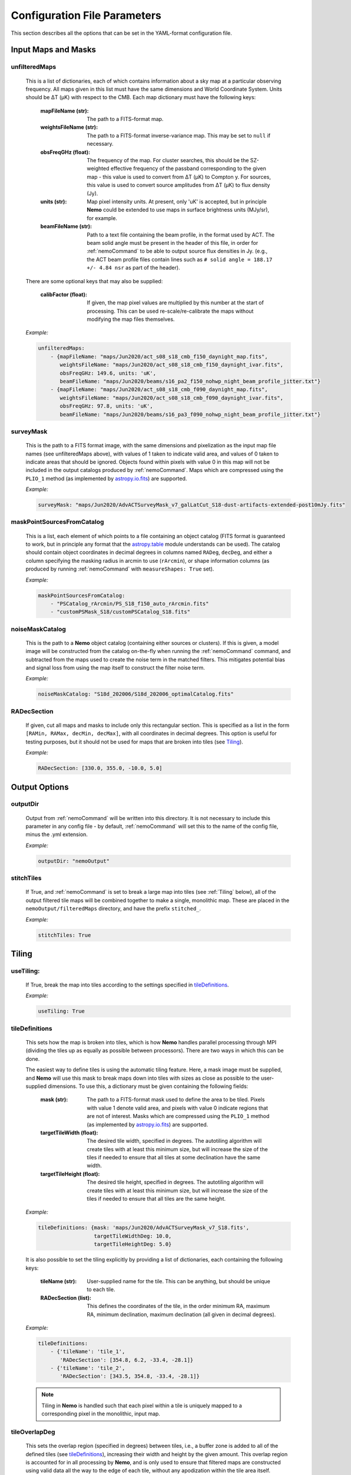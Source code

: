 .. _ConfigReference:

=============================
Configuration File Parameters
=============================

This section describes all the options that can be set in the YAML-format configuration file.

.. _InputMaps:

Input Maps and Masks
====================

unfilteredMaps
^^^^^^^^^^^^^^

    This is a list of dictionaries, each of which contains information about a sky map
    at a particular observing frequency. All maps given in this list must have the same
    dimensions and World Coordinate System. Units should be ΔT (μK) with respect to the
    CMB. Each map dictionary must have the following keys:
        
        :mapFileName (str):
        
            The path to a FITS-format map.
            
        :weightsFileName (str):
        
            The path to a FITS-format inverse-variance map. This may be set to ``null`` if
            necessary.
            
        :obsFreqGHz (float):
        
            The frequency of the map. For cluster searches, this should be the SZ-weighted
            effective frequency of the passband corresponding to the given map - this value
            is used to convert from ΔT (μK) to Compton y. For sources, this value is used
            to convert source amplitudes from ΔT (μK) to flux density (Jy).
            
        :units (str):
            
            Map pixel intensity units. At present, only 'uK' is accepted, but in principle
            **Nemo** could be extended to use maps in surface brightness units (MJy/sr), for
            example.
            
        :beamFileName (str):
            
            Path to a text file containing the beam profile, in the format used by ACT.
            The beam solid angle must be present in the header of this file, in order
            for :ref:`nemoCommand` to be able to output source flux densities in Jy.
            (e.g., the ACT beam profile files contain lines such as
            ``# solid angle = 188.17 +/- 4.84 nsr`` as part of the header).

    There are some optional keys that may also be supplied:

        :calibFactor (float):

            If given, the map pixel values are multiplied by this number at the start of
            processing. This can be used re-scale/re-calibrate the maps without modifying
            the map files themselves.
    
    *Example:*
    
    .. code-block:: yaml

       unfilteredMaps:
           - {mapFileName: "maps/Jun2020/act_s08_s18_cmb_f150_daynight_map.fits",
              weightsFileName: "maps/Jun2020/act_s08_s18_cmb_f150_daynight_ivar.fits",
              obsFreqGHz: 149.6, units: 'uK',
              beamFileName: "maps/Jun2020/beams/s16_pa2_f150_nohwp_night_beam_profile_jitter.txt"}
           - {mapFileName: "maps/Jun2020/act_s08_s18_cmb_f090_daynight_map.fits",
              weightsFileName: "maps/Jun2020/act_s08_s18_cmb_f090_daynight_ivar.fits",
              obsFreqGHz: 97.8, units: 'uK',
              beamFileName: "maps/Jun2020/beams/s16_pa3_f090_nohwp_night_beam_profile_jitter.txt"}   


surveyMask
^^^^^^^^^^

    This is the path to a FITS format image, with the same dimensions and pixelization
    as the input map file names (see unfilteredMaps above), with values of 1 taken to
    indicate valid area, and values of 0 taken to indicate areas that should be ignored.
    Objects found within pixels with value 0 in this map will not be included in the
    output catalogs produced by :ref:`nemoCommand`. Maps which are compressed using the
    ``PLIO_1`` method (as implemented by `astropy.io.fits <https://docs.astropy.org/en/stable/io/fits/>`_)
    are supported.
    
    *Example:*
    
    .. code-block:: yaml
    
       surveyMask: "maps/Jun2020/AdvACTSurveyMask_v7_galLatCut_S18-dust-artifacts-extended-post10mJy.fits"


maskPointSourcesFromCatalog
^^^^^^^^^^^^^^^^^^^^^^^^^^^

    This is a list, each element of which points to a file containing an object catalog
    (FITS format is guaranteed to work, but in principle any format that the
    `astropy.table <https://docs.astropy.org/en/stable/table/index.html>`_ module
    understands can be used). The catalog should contain object coordinates in decimal
    degrees in columns named ``RADeg``, ``decDeg``, and either a column specifying the
    masking radius in arcmin to use (``rArcmin``), or shape information columns
    (as produced by running :ref:`nemoCommand` with ``measureShapes: True`` set).
    
    *Example:*
    
    .. code-block:: yaml
       
       maskPointSourcesFromCatalog:
           - "PSCatalog_rArcmin/PS_S18_f150_auto_rArcmin.fits"
           - "customPSMask_S18/customPSCatalog_S18.fits"
           

noiseMaskCatalog
^^^^^^^^^^^^^^^^
    
    This is the path to a **Nemo** object catalog (containing either sources or clusters).
    If this is given, a model image will be constructed from the catalog on-the-fly when
    running the :ref:`nemoCommand` command, and subtracted from the maps used to create
    the noise term in the matched filters. This mitigates potential bias and signal loss
    from using the map itself to construct the filter noise term.

    *Example:*
    
    .. code-block:: yaml
    
       noiseMaskCatalog: "S18d_202006/S18d_202006_optimalCatalog.fits"


RADecSection
^^^^^^^^^^^^

    If given, cut all maps and masks to include only this rectangular section. This is
    specified as a list in the form ``[RAMin, RAMax, decMin, decMax]``, with all
    coordinates in decimal degrees. This option is useful for testing purposes, but it
    should not be used for maps that are broken into tiles (see `Tiling`_).
    
    *Example:*
    
    .. code-block:: yaml

       RADecSection: [330.0, 355.0, -10.0, 5.0]


.. _OutputOptions:

Output Options
==============

outputDir
^^^^^^^^^
    
    Output from :ref:`nemoCommand` will be written into this directory. It is not
    necessary to include this parameter in any config file - by default,
    :ref:`nemoCommand` will set this to the name of the config file, minus the .yml
    extension.

    *Example:*
    
    .. code-block:: yaml
    
       outputDir: "nemoOutput"
    
    
stitchTiles
^^^^^^^^^^^
    
    If True, and :ref:`nemoCommand` is set to break a large map into tiles (see
    :ref:`Tiling` below), all of the output filtered tile maps will be combined together
    to make a single,
    monolithic map. These are placed in the ``nemoOutput/filteredMaps`` directory,
    and have the prefix ``stitched_``.

    *Example:*
    
    .. code-block:: yaml
    
       stitchTiles: True
       

.. _Tiling:

Tiling
======

useTiling:
^^^^^^^^^^
    
    If True, break the map into tiles according to the settings specified in
    `tileDefinitions`_.

    *Example:*
    
    .. code-block:: yaml
    
       useTiling: True

    
tileDefinitions
^^^^^^^^^^^^^^^
    
    This sets how the map is broken into tiles, which is how **Nemo** handles
    parallel processing through MPI (dividing the tiles up as equally as
    possible between processors). There are two ways in which this can be done. 
    
    The easiest way to define tiles is using the automatic tiling feature. Here,
    a mask image must be supplied, and **Nemo** will use this mask to break maps
    down into tiles with sizes as close as possible to the user-supplied
    dimensions. To use this, a dictionary must be given containing the following
    fields:
        
        :mask (str):
        
            The path to a FITS-format mask used to define the area to be tiled.
            Pixels with value 1 denote valid area, and pixels with value 0
            indicate regions that are not of interest. Masks which are compressed
            using the ``PLIO_1`` method (as implemented by 
            `astropy.io.fits <https://docs.astropy.org/en/stable/io/fits/>`_)
            are supported.
            
        :targetTileWidth (float):
            
            The desired tile width, specified in degrees. The autotiling algorithm
            will create tiles with at least this minimum size, but will increase
            the size of the tiles if needed to ensure that all tiles at some
            declination have the same width.
            
        :targetTileHeight (float):
            
            The desired tile height, specified in degrees. The autotiling algorithm
            will create tiles with at least this minimum size, but will increase
            the size of the tiles if needed to ensure that all tiles are the
            same height.
    
    *Example:*
    
    .. code-block:: yaml
    
       tileDefinitions: {mask: 'maps/Jun2020/AdvACTSurveyMask_v7_S18.fits',
                         targetTileWidthDeg: 10.0, 
                         targetTileHeightDeg: 5.0}
    
    It is also possible to set the tiling explicitly by providing a list of
    dictionaries, each containing the following keys:
        
        :tileName (str):
            
            User-supplied name for the tile. This can be anything, but should be
            unique to each tile.
        
        :RADecSection (list):
            
            This defines the coordinates of the tile, in the order minimum RA,
            maximum RA, minimum declination, maximum declination (all given in
            decimal degrees).
    
    *Example:*
    
    .. code-block:: yaml
    
       tileDefinitions:
           - {'tileName': 'tile_1',
              'RADecSection': [354.8, 6.2, -33.4, -28.1]}
           - {'tileName': 'tile_2',
              'RADecSection': [343.5, 354.8, -33.4, -28.1]}
           
    .. note:: Tiling in **Nemo** is handled such that each pixel within a tile
              is uniquely mapped to a corresponding pixel in the monolithic,
              input map.


tileOverlapDeg
^^^^^^^^^^^^^^

    This sets the overlap region (specified in degrees) between tiles, i.e., a
    buffer zone is added to all of the defined tiles (see `tileDefinitions`_), 
    increasing their width and height by the given amount. This overlap region
    is accounted for in all processing by **Nemo**, and is only used
    to ensure that filtered maps are constructed using valid data all the way
    to the edge of each tile, without any apodization within the tile area
    itself.
    
    *Example:*
    
    .. code-block:: yaml
    
       tileOverlapDeg: 1.0


tileNameList
^^^^^^^^^^^^

    If given, only the tiles named in this list will be processed. This is
    particularly useful for testing purposes.

    *Example:*
    
    .. code-block:: yaml
    
       tileNameList:
           - '1_10_7'
           - '1_10_8'      # contains J2327 (next to a source)
           - '1_11_7'


tileNoiseRegions
^^^^^^^^^^^^^^^^

    To be added - this is only used by the ``RealSpaceMatchedFilter`` method.


.. _Detection:

Object Detection and Photometry
===============================

thresholdSigma
^^^^^^^^^^^^^^

    This sets the minimum signal-to-noise (S/N) level for object detection. Only
    objects with S/N greater than this threshold will be included in the output
    catalog.

    .. note:: This setting is ignored if running in forced photometry mode
              (see `forcedPhotometryCatalog`_).

    *Example:*
    
    .. code-block:: yaml
    
       thresholdSigma: 4.0
 

minObjPix
^^^^^^^^^

    This sets the number of pixels above `thresholdSigma`_ that an object must
    have in order to be included in the output catalog. Higher values will be less
    susceptible to spurious noise fluctuations being detected as objects, at the
    expense of completeness.

    .. note:: This setting is ignored if running in forced photometry mode
              (see `forcedPhotometryCatalog`_).

    *Example:*
    
    .. code-block:: yaml
    
       minObjPix: 1.0


findCenterOfMass
^^^^^^^^^^^^^^^^

    If True, object properties such as position and amplitude are reported for
    the center-of-mass of the pixels above `thresholdSigma`_. Otherwise, the
    maximum pixel value is used.

    *Example:*
    
    .. code-block:: yaml
    
       findCenterOfMass: True
    

useInterpolator
^^^^^^^^^^^^^^^

    If True, subpixel interpolation will be performed using a bicubic spline.
    This affects reported source and cluster amplitudes and S/N values.
    
    *Example:*

    .. code-block:: yaml

       useInterpolator: True


rejectBorder
^^^^^^^^^^^^

    If set, a border with this width in pixels will be removed from the survey
    area and the output survey area mask will be adjusted accordingly. This can
    be used to remove "junk" at map edges, although it is better to supply a
    `surveyMask`_ that makes this unnecessary.
    
    *Example:*

    .. code-block:: yaml
    
       rejectBorder: 0


objIdent
^^^^^^^^

    Identification string that will be used as a prefix for object names reported
    in the output catalog. The rest of the name strings will be constructed from
    the object coordinates following the IAU convention, in the format
    JHHMM.m+/-DDMM, with coordinates being truncated, not rounded.
    
    *Example:*

    .. code-block:: yaml    
    
       objIdent: 'ACT-CL'


longNames
^^^^^^^^^

    If True, object names in the output catalog (see `objIdent`_) will follow the
    format JHHMMSS.s+/-DDMMSS (this may be appropriate for source rather than
    cluster catalogs).

    *Example:*

    .. code-block:: yaml 
    
       longNames: False


measureShapes
^^^^^^^^^^^^^

    If True, object shapes are estimated from the 2nd-order moments of the pixels
    above `thresholdSigma`_, using the method employed by
    `Source Extractor <https://www.astromatic.net/software/sextractor>`_. 
    The shape parameters are recorded in columns with the prefix ``ellipse_`` in
    the output catalog. The ellipse major and minor axis lengths, position angle,
    center coordinates, and eccentricty are recorded.
    
    This feature can be used to help identify and mask extended sources in the
    maps.
    
    .. note:: All size information is given in pixel units, i.e., there is no
              correction applied here for distortion due to the map projection.
              Objects must contain a minimum of 9 pixels with S/N > `thresholdSigma`_
              in order for their shape measurements to be included in the catalog.

    *Example:*

    .. code-block:: yaml 
    
       measureShapes: True


removeRings
^^^^^^^^^^^

    If True, **Nemo** will attempt to identify spurous ring-features in the map
    that can occur in the vicinity of extremely bright sources (or even clusters
    in some circumstances). This is done by performing object segmentation down
    to the level set by `ringThresholdSigma`_, and testing whether the central
    coordinates of the object are found within significant pixels. If this is
    not the case, the object is deemed to be a ring-like feature and is excluded
    from the output catalog.

    *Example:*

    .. code-block:: yaml 
    
       removeRings: True
       

ringThresholdSigma
^^^^^^^^^^^^^^^^^^

    This sets the threshold used by the algorithm that finds and excludes
    spurious ring-like features (see `removeRings`_).

    *Example:*

    .. code-block:: yaml 
    
       ringThresholdSigma: 3


undoPixelWindow
^^^^^^^^^^^^^^^

    If True (the default), all signal amplitudes reported in the output catalog
    will be corrected for the pixel window effect.

    *Example:*

    .. code-block:: yaml 
    
       undoPixelWindow: True

       
forcedPhotometryCatalog
^^^^^^^^^^^^^^^^^^^^^^^
    
    Path to a file containing an object catalog. If this parameter is set,
    :ref:`nemoCommand` will perform forced photometry at the object coordinates,
    rather than detecting objects. The coordinates should be RA and declination
    in decimal degrees, and contained in columns named ``ra``, ``RA``, or ``RADeg``,
    and ``dec``, ``DEC``, ``decDeg``, or ``Dec``.
   
    .. note:: If this mode is used, `thresholdSigma`_ and `minObjPix`_ will be
              ignored. 
    
    .. note:: Forced photometry can be performed by both :ref:`nemoCommand`
              and :ref:`nemoMassCommand` (see :ref:`AdvancedForcedPhotometry`).
    
    *Example:*

    .. code-block:: yaml 
       
       forcedPhotometryCatalog: "redMaPPer.fits"


catalogCuts
^^^^^^^^^^^
    
    A list of constraints that can be used to filter output catalogs, where each
    item is a string of the form  "key < value", "key > value", etc., and "key"
    can be any column name in the output catalog. Note that the spaces between
    the key, operator (e.g. '<'), and value are essential.

    .. note::  The constraints specified here are only applied to the final
               output catalog, i.e., they are *not* applied to intermediate
               catalogs that may be produced if using `filterSetOptions`_ to
               implement multi-pass filtering and object finding.

    *Example:*

    .. code-block:: yaml 
    
       catalogCuts: ['fluxJy > 0.01']
       

.. _Filters:
    
Filters
=======
    
mapFilters
^^^^^^^^^^

    This is a list of dictionaries, each of which contains the settings for a
    filter that will be constructed and run over the maps listed in
    `unfilteredMaps`_. Each dictionary has the following
    keys:
        
        :label (str):
            
            This is a user-defined label (which can be anything, but avoid
            using non-alphanumeric characters such as ``#`` or ``.``) that will
            be used as a component in the filenames of output filtered maps,
            and will appear in the ``template`` column of output catalogs.
            
        :class (str):
            
            The name of the filter class to use. The options are:
                
                * ``BeamMatchedFilter``
                * ``BeamRealSpaceMatchedFilter``
                * ``ArnaudModelMatchedFilter``
                * ``ArnaudModelRealSpaceMatchedFilter``
                * ``BattagliaModelMatchedFilter``
                * ``BattagliaModelRealSpaceMatchedFilter``
            
            As reflected in the names above, there are two broad classes of
            filters, and three classes of signal templates that are currently
            supported. 

            The ``MatchedFilter`` class is a Fourier-space implementation
            and supports multi-frequency filtering (see, e.g.,
            `Williamson et al. 2011 <https://ui.adsabs.harvard.edu/abs/2011ApJ...738..139W/abstract>`_;
            the specific implementation used in **Nemo** is described in
            `Hilton et al. 2021 <https://ui.adsabs.harvard.edu/abs/2020arXiv200911043H/abstract>`_).
            This is done automatically if maps with multiple frequencies are
            listed in `unfilteredMaps`_. To see an example of a cluster
            search using this method, see :ref:`QuickStartPage` or
            :ref:`DR5Tutorial`.
            
            The ``RealSpaceMatchedFilter`` class is described in
            `Hilton et al. (2018) <https://ui.adsabs.harvard.edu/abs/2018ApJS..235...20H/abstract>`_.
            Briefly, this uses a small section of the map to construct a
            filter kernel that is applied in real space. To see an example of
            a cluster search using this method, see the :ref:`DR3Tutorial`.
            
            Point sources should be searched for by using the ``Beam`` signal
            template, while for clusters the ``ArnaudModel`` signal template
            is used. The latter implements the generalised Navarro-Frenk-White
            (GNFW) profile, by default with the parameters given in
            `Arnaud et al. (2010) <https://ui.adsabs.harvard.edu/abs/2010A%26A...517A..92A/abstract>`_.
            See `Hasselfield et al. 2013 <https://ui.adsabs.harvard.edu/abs/2013JCAP...07..008H/abstract>`_
            for details of the specific implementation used in **Nemo**.
            The GNFW parameters can optionally be set by the user (see 
            `GNFWParams`_).
        
        
        :params (dict):
            
            A dictionary that sets the filter parameters - see `params`_ below.
        

    *Example:*

    .. code-block:: yaml 
    
       mapFilters:
           - {label: "Beam",
              class: "BeamMatchedFilter",
              params: {noiseParams: {method: "dataMap",
                                     noiseGridArcmin: 40.0,
                                     numNoiseBins: 8},
                       saveFilteredMaps: True,
                       outputUnits: 'uK',
                       edgeTrimArcmin: 0.0}}

params
^^^^^^

    This is a dictionary within each `mapFilters`_ definition with the
    following keys:

    :noiseParams (dict):
                    
        A dictionary that sets the noise model used by the filter - 
        see `noiseParams`_ below.
        
                    
    :saveFilteredMaps (bool):
        
        If True, writes the filtered map to disk.
    
    
    :saveRMSMap (bool):
        
        If True, write the noise map to disk. In this case it will be
        stored in the ``nemoOutput/selFn`` directory.
        
        
    :savePlots (bool):
        
        If True, writes various plots (e.g., the filter profile in
        real space) to the ``nemoOutput/diagnostics`` directory.
        
        
    :saveDS9Regions (bool):
        
        If True, save a DS9 region file for the catalog constructed
        from this specific filtered map. This will be written to the
        ``nemoOutput/filteredMaps`` directory. Note that a DS9
        region file for the "optimal" catalog, i.e., the merged
        catalog constructed from all filtered maps, will always be
        made, and is written to the ``nemoOutput`` directory.
    
    
    :outputUnits (str):
        
        This should be 'uK' when producing source catalogs (flux
        densities in Jy will also be written to the output catalog,
        if the beam solid angle is known), and 'yc' for cluster
        catalogs.
        
        
    :edgeTrimArcmin (float):
        
        If given, the edges of the filtered map will be trimmed by
        the given amount, and the output survey area mask will be
        adjusted accordingly. This is sometimes useful to cut down
        on "junk" in extremely noisy regions at map edgeds. It is
        generally better to design the input `surveyMask`_ such
        that this is unnecessary and to set `edgeTrimArcmin` to 0.
                    

noiseParams
^^^^^^^^^^^

    This is a dictionary within each filter `params`_ dictionary
    that sets options related to the filter noise model.
           
    :method (str):
        
        Currently, two methods may be used to set the noise term in the matched
        filter:
            
        ``dataMap``: The map itself is used as the noise term in the matched
        filter. This will capture all noise sources and automatically account
        for anisotropy in the noise, but may lead to a small amount of bias
        in recovered source properties. This can be mitigated by running a
        multi-pass pipeline (see `twoPass`_).
          
        ``model``: A simple CMB + white noise model is used as the noise term
        in the matched filter.
              
    
    :noiseGridArcmin (float):
        
        Sets the size of the cells (in arcmin) in which the noise level is
        estimated in the filtered maps.
            
    
    :numNoiseBins (int):
        
        The number of noise bins per cell (default: 1) in which the noise level
        is estimated in the filtered maps (see `noiseGridArcmin`). The binning
        is done according to the values in the weight map (see `unfilteredMaps`_).
        Setting ``numNoiseBins: 8`` should be enough to remove artifacts that
        otherwise may occur where there are sudden changes in the map depth.
        
    
    :RMSEstimator (str):
        
        The method used to estimate the noise in cells (see `noiseGridArcmin`).
        If this is not given, the default 3σ clipping is used. Other options
        are ``biweight`` (uses a biweight scale estimate of the noise) or
        ``percentile`` (uses the 68.3 percentile as the noise estimate).
    
        
    .. note:: Additional options used by the ``RealSpaceMatchedFilter`` method
              are not yet documented here. For now, please refer to the config
              file used in :ref:`DR3Tutorial`.
    
            
allFilters
^^^^^^^^^^

    This is a dictionary that contains filter settings that will be applied
    to all the entries listed in `mapFilters`_. This allows one to define
    common settings in `allFilters`_, and then only list parameters that change
    between filters in `mapFilters`_. This makes the config file more
    compact and readable, and is especially useful for defining different
    filters to be used in a cluster search.

    *Example:*

    .. code-block:: yaml 

       allFilters: {class: "ArnaudModelMatchedFilter",
                    params: {noiseParams: {method: "dataMap",
                                           noiseGridArcmin: 40.},
                             saveFilteredMaps: False,
                             saveRMSMap: False,
                             savePlots: False,
                             saveDS9Regions: False,
                             outputUnits: 'yc',
                             edgeTrimArcmin: 0.0}}
       mapFilters:
           - {label: "Arnaud_M2e14_z0p2",
              params: {M500MSun: 2.0e+14, z: 0.2}}
           - {label: "Arnaud_M2e14_z0p4",
              params: {M500MSun: 2.0e+14, z: 0.4,
                       saveFilteredMaps: True,
                       savePlots: True}}
           - {label: "Arnaud_M2e14_z0p8",
              params: {M500MSun: 2.0e+14, z: 0.8}}
           - {label: "Arnaud_M2e14_z1p2",
              params: {M500MSun: 2.0e+14, z: 1.2}}


GNFWParams
^^^^^^^^^^

    If given, these set the shape of the GNFW profile (see 
    `Nagai et al. 2007 <https://ui.adsabs.harvard.edu/abs/2007ApJ...668....1N/abstract>`_)
    used in cluster searches. This is a dictionary with the following keys (see Section 5 of
    `Arnaud et al. 2010 <https://ui.adsabs.harvard.edu/abs/2010A%26A...517A..92A/abstract>`_ 
    for more information - we follow their notation):
        
        :P0 (float):
            Central pressure.
        
        :c500 (float):
            Concentration parameter, equal to *R*\ :sub:`500` / *r*\ :sub:`s`,
            where *r*\ :sub:`s` is the scale radius.
        
        :gamma (float):
            Central slope parameter.
            
        :alpha (float):
            Intermediate slope parameter.
        
        :beta (float):
            Outer slope parameter.
            
    .. note:: If `GNFWParams`_ is not given in the config file, the parameters
              for the Universal Pressure Profile (UPP) described by 
              `Arnaud et al. (2010) <https://ui.adsabs.harvard.edu/abs/2010A%26A...517A..92A/abstract>`_
              are used.

    *Example:*
    
    .. code-block:: yaml
    
       # Planck Pressure Profile
       GNFWParams: {P0: 6.41, c500: 1.81, gamma: 0.31, alpha: 1.33, beta: 4.13}


.. _MultiPass:

Multi-pass Filtering and Object Detection
=========================================

Documentation for this will be added later.

filterSetOptions
^^^^^^^^^^^^^^^^

    To be added later.


.. _ClusterMassEstimates:

Cluster Mass Estimates
======================

photFilter
^^^^^^^^^^

    Sets the reference filter used for inferring mass estimates, which relies on
    the calculation of the filter mismatch function, referred to as *Q* in
    `Hasselfield et al. 2013 <https://ui.adsabs.harvard.edu/abs/2013JCAP...07..008H/abstract>`_
    (see `fitQ`_ below). This is a string that must match the `label` of a filter
    specified in the `mapFilters`_ list.
    
    *Example:*
    
    .. code-block:: yaml
    
       photFilter: 'Arnaud_M2e14_z0p4'
       
        
fitQ
^^^^

    If True (the default), calculate the filter mismatch function, referred to as
    *Q* in the ACT cluster papers (e.g.,
    `Hasselfield et al. 2013 <https://ui.adsabs.harvard.edu/abs/2013JCAP...07..008H/abstract>`_).
    The result of this calculation is stored in the ``nemoOutput/selFn`` directory, and
    is used by the :ref:`nemoMassCommand` command.
    
    *Example:*
    
    .. code-block:: yaml
    
       fitQ: False


massOptions
^^^^^^^^^^^

    This is a dictionary that specifies the relationship between cluster mass
    and the Sunyaev-Zel'dovich signal, used when inferring mass estimates (refer
    to Section 2.3 of `Hilton et al. 2021 <https://ui.adsabs.harvard.edu/abs/2020arXiv200911043H/abstract>`_
    for details). It has the following keys:
        
        :tenToA0 (float):
            
            Normalization of the scaling relation (i.e., the SZ signal expected
            for a cluster with mass `Mpivot`).
        
        :B0 (float):
            
            Deviation of the slope from unity (i.e., the actual slope is specified as
            1 + *B*\ :sub:`0`).
        
        :Mpivot (float):
            
            The pivot mass corresponding to `tenToA0`.
            
        :sigma_int (float):
            
            Log-normal intrinsic scatter.
        
        :relativisticCorrection (bool):
            
            If True, apply relativistic corrections to the output masses. This uses the
            formulae of `Itoh et al. (1998) <https://ui.adsabs.harvard.edu/abs/1998ApJ...502....7I/abstract>`_,
            and assumes the
            `Arnaud et al. (2005) <https://ui.adsabs.harvard.edu/abs/2005A%26A...441..893A/abstract>`_ 
            mass--temperature relation.
        
        :rescaleFactor (float):
            
            If given, outputs masses that have been simply rescaled by this factor (these
            are found in the `M500cCal` columns output by :ref:`nemoMassCommand`).
        
        :rescaleFactorErr (float):
            
            The uncertainty in `rescaleFactor`, which will be taken into account in the error
            bars reported for `M500cCal` by :ref:`nemoMassCommand`.
            
    .. note:: You can also set the cosmological parameters in the `massOptions`_ dictionary.
              The parameters that are understood are ``H0``, ``Om0``, ``Ob0``, ``sigma8``,
              and ``ns`` (flat cosmologies only).
        
    .. note:: In a future version, `massOptions`_ will be revised to accept a list, allowing
              the user to specify various different mass definitions to be output by
              :ref:`nemoMassCommand`.

    *Example:*
    
    .. code-block:: yaml
    
       massOptions: {tenToA0: 4.95e-5, 
                     B0: 0.08, 
                     Mpivot: 3.0e+14, 
                     sigma_int: 0.2,
                     relativisticCorrection: True,
                     rescaleFactor: 0.71,
                     rescaleFactorErr: 0.07,
                     redshiftCatalog: "S18Clusters/AdvACT_confirmed.fits"}


Selection Function
==================

calcSelFn
^^^^^^^^^

    If True, produce the files needed to estimate the mass completeness of a
    cluster search. These are written into the ``nemoOutput/selFn`` directory.

    *Example:*
    
    .. code-block:: yaml
    
       calcSelFn: True


selFnOptions
^^^^^^^^^^^^

    A dictionary containing settings for cluster mass completeness estimates.
    It has the following keys:
    
        :fixedSNRCut (float):
            
            The ``fixed_SNR`` threshold for which mass completeness statistics
            will be reported (``fixed_SNR`` is the S/N at the reference filter
            scale, chosen using `photFilter`_).
        
        :method (str):
            
            The method used for estimating completeness. The options are ``fast``
            or ``montecarlo``.
        
        :numIterations (int):
            
            The number of iterations used by the ``montecarlo`` method for
            estimating completeness.
        
        :massLimitMaps (list):
            
            A list of dictionaries, specifying the mass limit maps to output.
            At the moment, the only key read from each dictionary is the
            redshift for each mass limit map, ``z`` (see the example below).
            
            
    *Example:*
    
    .. code-block:: yaml
    
       selFnOptions: {fixedSNRCut: 5.0,
                      method: 'montecarlo',
                      numIterations: 1000, 
                      massLimitMaps: [{z: 0.5}]}

.. _selFnFootprints:

selFnFootprints
^^^^^^^^^^^^^^^

    A list of dictionaries, each of which defines a survey footprint in which
    mass completeness statistics will be estimated. Each dictionary has the
    following keys:
        
        :label (str):
            
            User-defined label for this footprint. This can be anything, but
            may be, e.g., the name of an overlapping optical survey.
        
        :maskList (list):
            
            A list of paths to FITS format images that contain mask images,
            with values of 1 taken to indicate valid area, and values of 0
            taken to indicate areas that should be ignored. The mask images
            need not have the same pixelization as the maps in the
            `unfilteredMaps`_ list - they just need to have a valid WCS and
            will be resampled accordingly. Maps which are compressed using
            the ``PLIO_1`` method (as implemented by 
            `astropy.io.fits <https://docs.astropy.org/en/stable/io/fits/>`_)
            are supported. If multiple masks are given, they will be combined
            and treated as one footprint area when completeness statistics
            are reported.
        
    *Example:*
    
    .. code-block:: yaml
    
       selFnFootprints: 
           - {label: "HSC",
              maskList: ["HSCCheckAndSelFn/s19a_fdfc_CAR_contarea_ziy-gt-5.fits"]}
           - {label: "KiDS",
              maskList: ["KiDSSelFn/mask_KiDSN.fits", "KiDSSelFn/mask_KiDSS.fits"]}
           - {label: "DES",
              maskList: ["DESY3/AdvACT_y3a2_footprint_griz_1exp_v2.0.fits"]}
    

Mock Catalogs
=============

makeMockCatalogs
^^^^^^^^^^^^^^^^

    If present in the config file, this sets the number of mocks made by the
    :ref:`nemoMockCommand` command.
    
    .. note:: The number of mock catalogs to be generated can also be set from
              a :ref:`nemoMockCommand` command line switch.

    *Example:*
    
    .. code-block:: yaml
    
       makeMockCatalogs: 5


applyNoiseScatter
^^^^^^^^^^^^^^^^^

    If True, apply scatter due to map noise to the SZ signals in the mock
    catalog.

    *Example:*
    
    .. code-block:: yaml
    
       applyNoiseScatter: True


applyPoissonScatter
^^^^^^^^^^^^^^^^^^^

    If True, apply Poisson scatter to the number of clusters drawn from the
    halo mass function, when generating a mock catalog.

    *Example:*
    
    .. code-block:: yaml
    
       applyPoissonScatter: True


applyIntrinsicScatter
^^^^^^^^^^^^^^^^^^^^^

    If True, apply log-normal intrinsic scatter (set by ``sigma_int`` in the
    `massOptions`_ dictionary) to the SZ signals in the mock catalog.
    
    *Example:*
    
    .. code-block:: yaml
    
       applyIntrinsicScatter: True


Source Injection Simulations
============================

sourceInjectionTest
^^^^^^^^^^^^^^^^^^^
    
    If True, :ref:`nemoCommand` will perform a source injection test, which is
    useful for testing position and flux recovery. This can be done for both
    clusters and sources. The results will be written to a FITS-table format
    catalog at ``nemoOutput/diagnostics/sourceInjectionData.fits``. At the
    moment, source amplitudes, listed in the ``inFlux`` and ``outFlux``
    columns, are ``deltaT_c`` (μK CMB) for sources and ``fixed_y_c``
    (10\ :sup:`-4`) for clusters.
    
    .. note:: A source injection test can also be set to run by using the
              :ref:`nemoCommand` ``-I`` switch.
        
    *Example:*
    
    .. code-block:: yaml
    
       sourceInjectionTest: True
       
       
sourceInjectionIterations
^^^^^^^^^^^^^^^^^^^^^^^^^
    
    The number of times the `sourceInjectionTest`_ will be repeated. The
    results from all runs will be concatenated.
    
    *Example:*
    
    .. code-block:: yaml
    
       sourceInjectionIterations: 200


sourcesPerTile
^^^^^^^^^^^^^^

    The maximum number of sources that :ref:`nemoCommand` will try to
    insert into each tile in each iteration of a `sourceInjectionTest`_.
    Sources are inserted at random locations, but no source may be
    inserted within 20 arcmin of another (this is done to avoid
    confusion by spurious cross matches).
    
    *Example:*
    
    .. code-block:: yaml
    
       sourcesPerTile: 50


sourceInjectionAmplitudeRange
^^^^^^^^^^^^^^^^^^^^^^^^^^^^^

    Sets the minimum and maximum of the range of injected source or
    cluster model amplitudes. For sources, the amplitudes are specified
    as ΔT (μK), while for clusters the amplitudes are specified in terms
    of the central Comptonization parameter, y\ :sub:`0`.

    *Example:*

    .. code-block:: yaml

       sourceInjectionAmplitudeRange: [1, 1000]


sourceInjectionModels
^^^^^^^^^^^^^^^^^^^^^
    
    For cluster injection tests. This is a list that specifies the shapes
    of clusters to be inserted, with each run inserting cluster signals
    of random amplitude but the same profile.
    The `Arnaud et al. (2010) <https://ui.adsabs.harvard.edu/abs/2010A%26A...517A..92A/abstract>`_
    universal pressure profile (UPP) is assumed, following the implementation
    described in `Hasselfield et al. (2013) <https://ui.adsabs.harvard.edu/abs/2013JCAP...07..008H/abstract>`_.
    Each entry in the list is a dictionary with the following keys, which set the
    scale of the cluster signal:
        
        :redshift (float):
            
            Redshift of the UPP-model cluster to be inserted.
        
        :M500 (float):
            
            Mass (M\ :sub:`500c`), in units of solar mass, of the
            UPP-model cluster to be inserted.
    
    *Example:*
    
    .. code-block:: yaml
    
       sourceInjectionModels:
           - {redshift: 0.8, M500: 2.0e+14}
           - {redshift: 0.4, M500: 2.0e+14}
           - {redshift: 0.2, M500: 2.0e+14}
           - {redshift: 0.1, M500: 2.0e+14}

